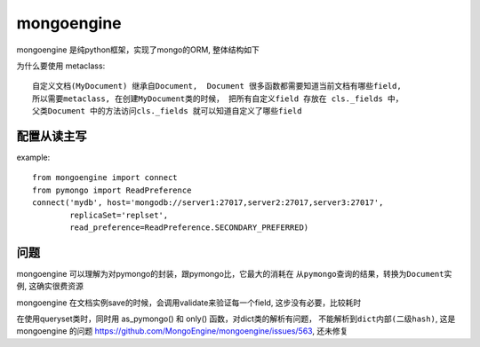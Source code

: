 mongoengine
===============================================


mongoengine 是纯python框架，实现了mongo的ORM, 整体结构如下

.. image:: ../_static/mongoengine_design.png
   :align: center


为什么要使用 metaclass::

    自定义文档(MyDocument) 继承自Document,  Document 很多函数都需要知道当前文档有哪些field,
    所以需要metaclass, 在创建MyDocument类的时候， 把所有自定义field 存放在 cls._fields 中，
    父类Document 中的方法访问cls._fields 就可以知道自定义了哪些field


配置从读主写
~~~~~~~~~~~~~~~~~~~~~~~

example::

    from mongoengine import connect
    from pymongo import ReadPreference
    connect('mydb', host='mongodb://server1:27017,server2:27017,server3:27017',
            replicaSet='replset',
            read_preference=ReadPreference.SECONDARY_PREFERRED)


问题
~~~~~~~~~~~~~~~~~~~~~~~

mongoengine 可以理解为对pymongo的封装，跟pymongo比，它最大的消耗在 ``从pymongo查询的结果，转换为Document实例``,
这确实很费资源


mongoengine 在文档实例save的时候，会调用validate来验证每一个field,  这步没有必要，比较耗时

在使用queryset类时，同时用 as_pymongo() 和 only() 函数，对dict类的解析有问题， ``不能解析到dict内部(二级hash)``,
这是mongoengine 的问题 https://github.com/MongoEngine/mongoengine/issues/563, 还未修复
